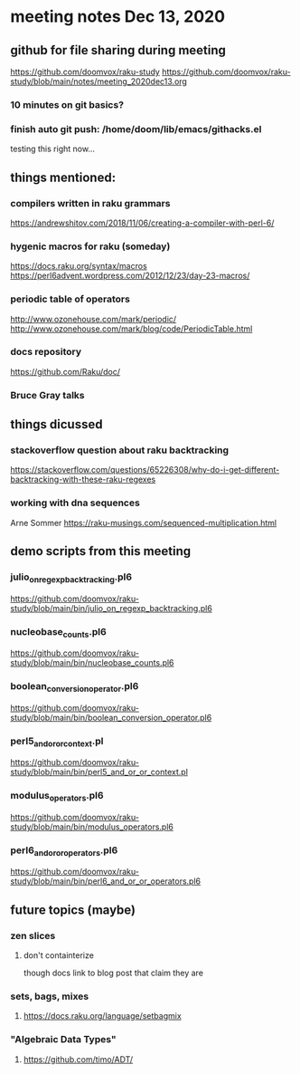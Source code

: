 * meeting notes Dec 13, 2020
** github for file sharing during meeting
https://github.com/doomvox/raku-study
https://github.com/doomvox/raku-study/blob/main/notes/meeting_2020dec13.org
*** 10 minutes on git basics?
*** finish auto git push: /home/doom/lib/emacs/githacks.el
testing this right now... 


** things mentioned:

*** compilers written in raku grammars
https://andrewshitov.com/2018/11/06/creating-a-compiler-with-perl-6/ 

*** hygenic macros for raku (someday)
https://docs.raku.org/syntax/macros 
https://perl6advent.wordpress.com/2012/12/23/day-23-macros/ 
 
*** periodic table of operators
http://www.ozonehouse.com/mark/periodic/ 
http://www.ozonehouse.com/mark/blog/code/PeriodicTable.html 

*** docs repository
https://github.com/Raku/doc/

*** Bruce Gray talks


** things dicussed

*** stackoverflow question about raku backtracking
https://stackoverflow.com/questions/65226308/why-do-i-get-different-backtracking-with-these-raku-regexes

*** working with dna sequences 
Arne Sommer
https://raku-musings.com/sequenced-multiplication.html


** demo scripts from this meeting

*** julio_on_regexp_backtracking.pl6
https://github.com/doomvox/raku-study/blob/main/bin/julio_on_regexp_backtracking.pl6

*** nucleobase_counts.pl6
https://github.com/doomvox/raku-study/blob/main/bin/nucleobase_counts.pl6

*** boolean_conversion_operator.pl6
https://github.com/doomvox/raku-study/blob/main/bin/boolean_conversion_operator.pl6

*** perl5_and_or_or_context.pl
https://github.com/doomvox/raku-study/blob/main/bin/perl5_and_or_or_context.pl

*** modulus_operators.pl6
https://github.com/doomvox/raku-study/blob/main/bin/modulus_operators.pl6

*** perl6_and_or_or_operators.pl6
https://github.com/doomvox/raku-study/blob/main/bin/perl6_and_or_or_operators.pl6

** future topics (maybe)
*** zen slices
**** don't containterize
though docs link to blog post that claim they are
*** sets, bags, mixes
****** https://docs.raku.org/language/setbagmix
*** "Algebraic Data Types"  
****** https://github.com/timo/ADT/




